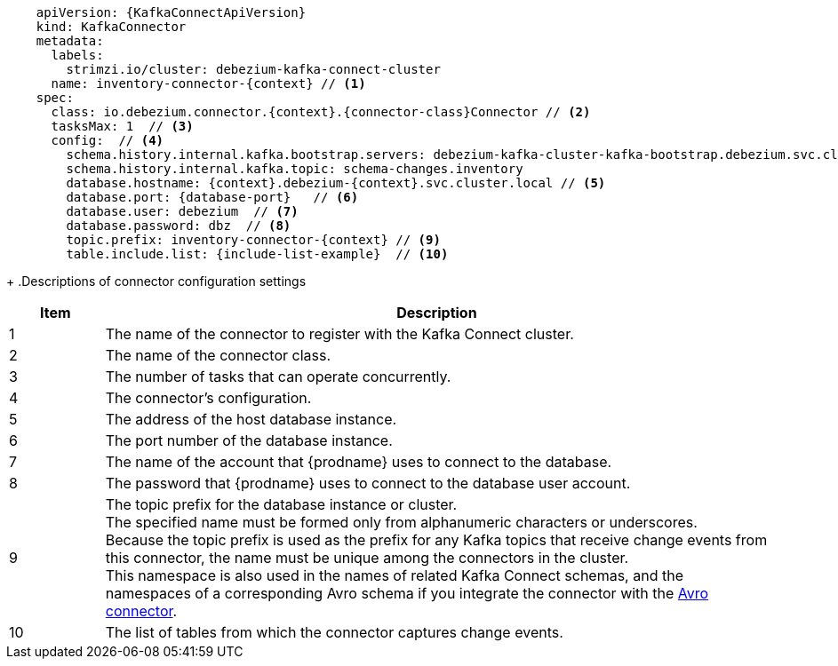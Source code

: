 [source,yaml,subs="+attributes"]
----
    apiVersion: {KafkaConnectApiVersion}
    kind: KafkaConnector
    metadata:
      labels:
        strimzi.io/cluster: debezium-kafka-connect-cluster
      name: inventory-connector-{context} // <1>
    spec:
      class: io.debezium.connector.{context}.{connector-class}Connector // <2>
      tasksMax: 1  // <3>
      config:  // <4>
        schema.history.internal.kafka.bootstrap.servers: debezium-kafka-cluster-kafka-bootstrap.debezium.svc.cluster.local:9092
        schema.history.internal.kafka.topic: schema-changes.inventory
        database.hostname: {context}.debezium-{context}.svc.cluster.local // <5>
        database.port: {database-port}   // <6>
        database.user: debezium  // <7>
        database.password: dbz  // <8>
        topic.prefix: inventory-connector-{context} // <9>
        table.include.list: {include-list-example}  // <10>
----
=====================================================================
+
.Descriptions of connector configuration settings
[cols="1,7",options="header",subs="+attributes"]
|===
|Item |Description

|1
|The name of the connector to register with the Kafka Connect cluster.

|2
|The name of the connector class.

|3
|The number of tasks that can operate concurrently.

|4
|The connector’s configuration.

|5
|The address of the host database instance.

|6
|The port number of the database instance.

|7
|The name of the account that {prodname} uses to connect to the database.

|8
|The password that {prodname} uses to connect to the database user account.

|9
|The topic prefix for the database instance or cluster. +
The specified name must be formed only from alphanumeric characters or underscores. +
Because the topic prefix is used as the prefix for any Kafka topics that receive change events from this connector, the name must be unique among the connectors in the cluster. +
This namespace is also used in the names of related Kafka Connect schemas, and the namespaces of a corresponding Avro schema if you integrate the connector with the xref:{link-avro-serialization}#avro-serialization[Avro connector].

|10
|The list of tables from which the connector captures change events.

|===
